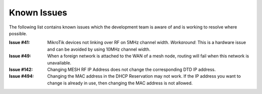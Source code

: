 ============
Known Issues
============

The following list contains known issues which the development team is aware of and is working to resolve where possible.

:Issue #41: MikroTik devices not linking over RF on 5MHz channel width. *Workaround*: This is a hardware issue and can be avoided by using 10MHz channel width.

:Issue #49: When a foreign network is attached to the WAN of a mesh node, routing will fail when this network is unavailable.

:Issue #142: Changing MESH RF IP Address does not change the corresponding DTD IP address.

:Issue #494: Changing the MAC address in the DHCP Reservation may not work. If the IP address you want to change is already in use, then changing the MAC address is not allowed.
